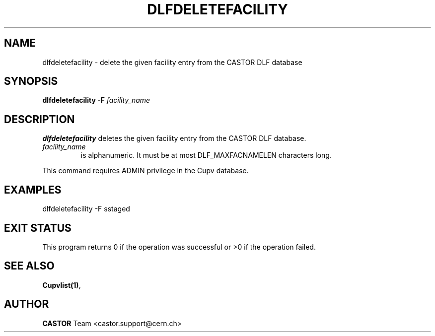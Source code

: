 .lf 1 dlfdeletefacility.man
.\" @(#)$RCSfile: dlfdeletefacility.man,v $ $Revision: 1.1 $ $Date: 2003/08/20 13:01:12 $ CERN IT-ADC Vitaly Motyakov
.\" Copyright (C) 2003 by CERN/IT/ADC
.\" All rights reserved
.\"
.TH DLFDELETEFACILITY 1 "$Date: 2003/08/20 13:01:12 $" CASTOR "DLF Administrator Commands"
.SH NAME
dlfdeletefacility \- delete the given facility entry from the CASTOR
DLF database
.SH SYNOPSIS
.B dlfdeletefacility
.BI -F " facility_name"
.SH DESCRIPTION
.B dlfdeletefacility
deletes the given facility entry from the CASTOR DLF database.
.TP
.I facility_name
is alphanumeric. It must be at most DLF_MAXFACNAMELEN characters long.
.LP
This command requires ADMIN privilege in the Cupv database.
.SH EXAMPLES
.nf
.ft CW
dlfdeletefacility -F sstaged
.ft
.fi
.SH EXIT STATUS
This program returns 0 if the operation was successful or >0 if the operation
failed.
.SH SEE ALSO
.BR Cupvlist(1) ,
.SH AUTHOR
\fBCASTOR\fP Team <castor.support@cern.ch>
